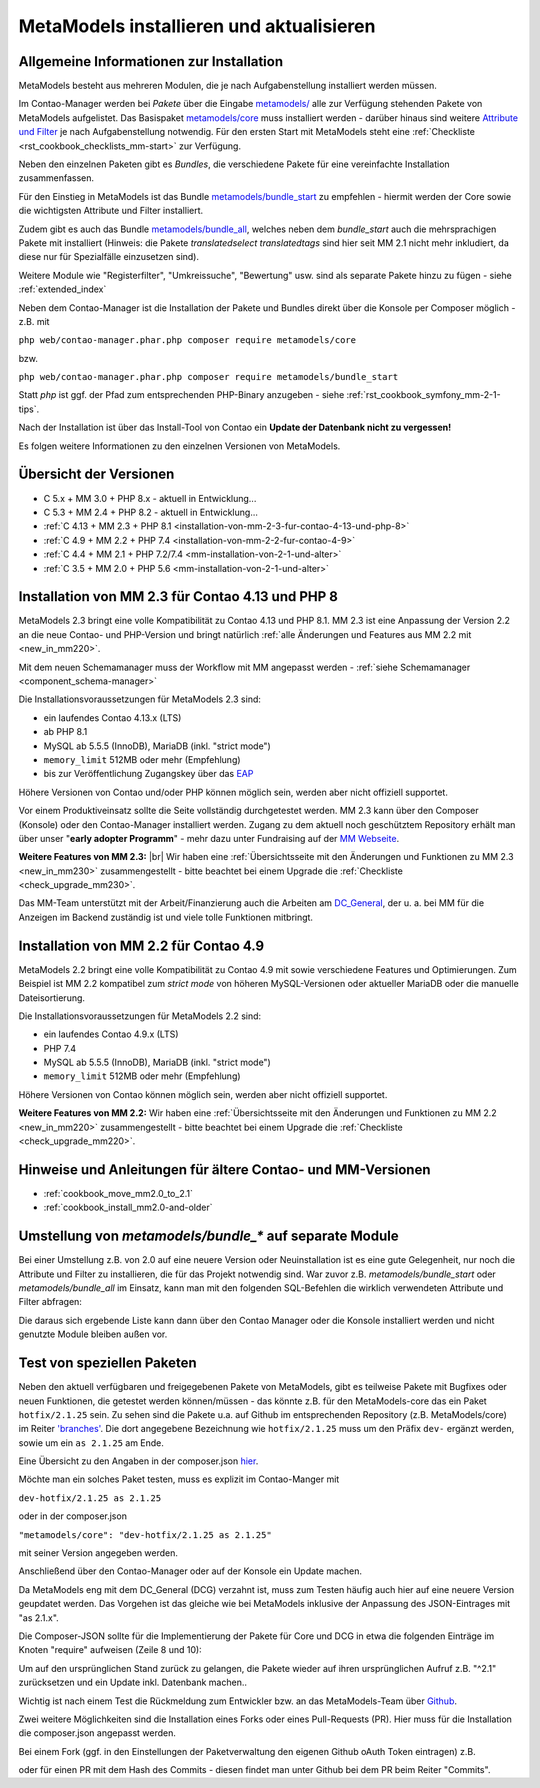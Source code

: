 .. _manual_install:

MetaModels installieren und aktualisieren
=========================================

Allgemeine Informationen zur Installation
-----------------------------------------

MetaModels besteht aus mehreren Modulen, die je nach Aufgabenstellung installiert werden müssen.

Im Contao-Manager werden bei `Pakete` über die Eingabe `metamodels/ <https://extensions.contao.org/?q=metamodels>`_
alle zur Verfügung stehenden Pakete von MetaModels aufgelistet. Das Basispaket `metamodels/core <https://extensions.contao.org/?p=metamodels%2Fcore>`_
muss installiert werden - darüber hinaus sind weitere `Attribute und Filter <https://extensions.contao.org/?q=metamodels>`_
je nach Aufgabenstellung notwendig. Für den ersten Start mit MetaModels steht eine :ref:`Checkliste <rst_cookbook_checklists_mm-start>`
zur Verfügung.

Neben den einzelnen Paketen gibt es `Bundles`, die verschiedene Pakete für eine vereinfachte Installation
zusammenfassen.

Für den Einstieg in MetaModels ist das Bundle `metamodels/bundle_start <https://extensions.contao.org/?p=metamodels%2Fbundle_start>`_
zu empfehlen - hiermit werden der Core sowie die wichtigsten Attribute und Filter installiert.

Zudem gibt es auch das Bundle `metamodels/bundle_all <https://extensions.contao.org/?p=metamodels%2Fbundle_all>`_,
welches neben dem `bundle_start` auch die mehrsprachigen Pakete mit installiert (Hinweis: die Pakete `translatedselect`
`translatedtags` sind hier seit MM 2.1 nicht mehr inkludiert, da diese nur für Spezialfälle einzusetzen sind).

Weitere Module wie "Registerfilter", "Umkreissuche", "Bewertung" usw. sind als separate Pakete
hinzu zu fügen - siehe :ref:`extended_index`

.. seealso:: Erfolgt die Installation über den Contao-Manager und es sind schon Pakete installiert, die
   noch ein altes Paket vom MultiColumnWizard (MCW) enthalten, kann der Manager (bzw. der Composer)
   das nicht austauschen und gleichzeitig installieren. Als "Trick" dazu, erst alle vorhandene Erweiterungspakete
   für eine Aktualisierung markieren und anschließend das oder die MM-Pakete hinzufügen und übernehmen;
   alternativ dazu, ein `composer update` auf der Konsole -
   siehe `'Forum' <https://community.contao.org/de/showthread.php?72871-MCW-MultiColumnWizard-als-Bundle-f%C3%BCr-Contao-4-(stable)&p=502709&viewfull=1#post502709>`_.

Neben dem Contao-Manager ist die Installation der Pakete und Bundles direkt über die Konsole per
Composer möglich - z.B. mit

``php web/contao-manager.phar.php composer require metamodels/core``

bzw.

``php web/contao-manager.phar.php composer require metamodels/bundle_start``

Statt `php` ist ggf. der Pfad zum entsprechenden PHP-Binary anzugeben -
siehe :ref:`rst_cookbook_symfony_mm-2-1-tips`.

Nach der Installation ist über das Install-Tool von Contao ein **Update der Datenbank nicht zu vergessen!**

Es folgen weitere Informationen zu den einzelnen Versionen von MetaModels.


Übersicht der Versionen
-----------------------

* C 5.x + MM 3.0 + PHP 8.x - aktuell in Entwicklung...
* C 5.3 + MM 2.4 + PHP 8.2 - aktuell in Entwicklung...
* :ref:`C 4.13 + MM 2.3 + PHP 8.1 <installation-von-mm-2-3-fur-contao-4-13-und-php-8>`
* :ref:`C 4.9 + MM 2.2 + PHP 7.4 <installation-von-mm-2-2-fur-contao-4-9>`
* :ref:`C 4.4 + MM 2.1 + PHP 7.2/7.4 <mm-installation-von-2-1-und-alter>`
* :ref:`C 3.5 + MM 2.0 + PHP 5.6 <mm-installation-von-2-1-und-alter>`


Installation von MM 2.3 für Contao 4.13 und PHP 8
-------------------------------------------------

MetaModels 2.3 bringt eine volle Kompatibilität zu Contao 4.13 und PHP 8.1. MM 2.3 ist eine Anpassung der
Version 2.2 an die neue Contao- und PHP-Version und bringt natürlich
:ref:`alle Änderungen und Features aus MM 2.2 mit <new_in_mm220>`.

Mit dem neuen Schemamanager muss der Workflow mit MM angepasst werden
- :ref:`siehe Schemamanager <component_schema-manager>`

Die Installationsvoraussetzungen für MetaModels 2.3 sind:

* ein laufendes Contao 4.13.x (LTS)
* ab PHP 8.1
* MySQL ab 5.5.5 (InnoDB), MariaDB (inkl. "strict mode")
* ``memory_limit`` 512MB oder mehr (Empfehlung)
* bis zur Veröffentlichung Zugangskey über das `EAP <https://now.metamodel.me/de/unterstuetzer/fundraising#metamodels_2-3>`_

Höhere Versionen von Contao und/oder PHP können möglich sein, werden aber nicht offiziell supportet.

.. seealso::
   Während der Entwicklungsphase bekommen die über git zur Verfügung gestellten Pakete bei einer Änderung
   immer neue Dateinamen. Diese sind in der composer.lock mit abgespeichert. Dadurch kann es vorkommen, dass
   bei einem `composer install` die Pakete nicht gefunden werden können und eine Fehlermeldung kommt. |br|
   In dem Fall, bitte ein `composer update` zum Aktualisieren der composer.lock aufrufen. |br|
   |br|
   In den Paketen werden die Abhängigkeiten der Pakete nicht auf die DEV-Version eingetragen - das kann bedeuten,
   dass man z. B. `attribute_numeric` für `attribute_timestamp` selbständig in die composer.json eintragen muss.
   Bei Fragen steht der Support zur Seite.
   
   Der DCG wird nun ab 2.2.0 auch über PackDis! ausgeliefert. Dabei haben wir festgestellt,
   dass der Composer ab und an damit nicht zurecht gekommen ist – warum auch immer… |br|
   Bei Update kommt z.B. die Meldung |br|
   ``[InvalidArgumentException]
   Unknown downloader type: . Available types: git, svn, fossil, hg, perforce, zip, rar, tar, gzip, xz, phar, file, path.`` |br| 
   Wenn das auftritt, bitte den Ordner vendor/contao-community-alliance/dc-general (ggf. auch
   /vendor/contao-community-alliance/dc-general-contao-frontend) löschen und das Update neu starten.
   
   Kommt beim Update die Meldung |br|
   ``The checksum verification of the file failed...`` |br|
   bitte die ``composer.lock`` löschen und das Update neu starten.
   
   Bei Problemen eines Updates kann es helfen den Composer-Cache zu leeren ``composer clearcache``.
   
   Kommt eine Meldung |br|
   ``... Failed to connect to packages.cyberspectrum.de port 443: Connection refused...`` |br|
   dann ist sehr wahrscheinlich der Packagist-Server down und composer kann die Pakete nicht ziehen. Dann bitte das
   Update nach einigen Minuten erneut probieren oder das MM-Team kontaktieren.

   Wenn ein Upgrade gemacht wurde, bitte bei dem Benutzer im BE die Sessiondaten löschen um Anzeige von
   "Pseudo-Fehlern" zu vermeiden.

Vor einem Produktiveinsatz sollte die Seite vollständig durchgetestet werden. MM 2.3 kann über den Composer (Konsole)
oder den Contao-Manager installiert werden. Zugang zu dem aktuell noch geschütztem Repository erhält man über unser
"**early adopter Programm**" - mehr dazu unter Fundraising auf der
`MM Webseite <https://now.metamodel.me/de/unterstuetzer/fundraising#metamodels_2-3>`_.

**Weitere Features von MM 2.3:** |br|
Wir haben eine :ref:`Übersichtsseite mit den Änderungen und Funktionen zu MM 2.3 <new_in_mm230>` zusammengestellt - bitte
beachtet bei einem Upgrade die :ref:`Checkliste <check_upgrade_mm230>`.

Das MM-Team unterstützt mit der Arbeit/Finanzierung auch die Arbeiten am
`DC_General <https://github.com/contao-community-alliance/dc-general/>`_, der u. a. bei MM für die Anzeigen
im Backend zuständig ist und viele tolle Funktionen mitbringt.


Installation von MM 2.2 für Contao 4.9
--------------------------------------

MetaModels 2.2 bringt eine volle Kompatibilität zu Contao 4.9 mit sowie verschiedene Features und
Optimierungen. Zum Beispiel ist MM 2.2 kompatibel zum `strict mode` von höheren MySQL-Versionen oder
aktueller MariaDB oder die manuelle Dateisortierung.

Die Installationsvoraussetzungen für MetaModels 2.2 sind:

* ein laufendes Contao 4.9.x (LTS)
* PHP 7.4
* MySQL ab 5.5.5 (InnoDB), MariaDB (inkl. "strict mode")
* ``memory_limit`` 512MB oder mehr (Empfehlung)

Höhere Versionen von Contao können möglich sein, werden aber nicht offiziell supportet.

**Weitere Features von MM 2.2:**
Wir haben eine :ref:`Übersichtsseite mit den Änderungen und Funktionen zu MM 2.2 <new_in_mm220>` zusammengestellt - bitte
beachtet bei einem Upgrade die :ref:`Checkliste <check_upgrade_mm220>`.

.. seealso:: Für eine Re-Finanzierung der umfangreichen Arbeiten, bittet das MM-Team um finanzielle
   Zuwendung. Als Richtgröße sollte der Umfang des zu realisierenden Projektes genommen werden
   und etwa 10% einkalkuliert werden - aufgrund der Erfahrung der letzten Zuwendungen, sind
   das Beträge zwischen 100€ und 500€ (Netto) - eine Rechnung inkl. MwSt wird natürlich immer
   ausgestellt. `Mehr... <https://now.metamodel.me/de/unterstuetzer/spenden>`_


Hinweise und Anleitungen für ältere Contao- und MM-Versionen
------------------------------------------------------------

* :ref:`cookbook_move_mm2.0_to_2.1`
* :ref:`cookbook_install_mm2.0-and-older`


Umstellung von `metamodels/bundle_*` auf separate Module
--------------------------------------------------------

Bei einer Umstellung z.B. von 2.0 auf eine neuere Version oder Neuinstallation ist es eine gute Gelegenheit, nur noch
die Attribute und Filter zu installieren, die für das Projekt notwendig sind. War zuvor z.B. `metamodels/bundle_start`
oder `metamodels/bundle_all` im Einsatz, kann man mit den folgenden SQL-Befehlen die wirklich verwendeten Attribute
und Filter abfragen:

.. code-block:: sql
   :linenos:
   
   -- Attribute
   SELECT type FROM `tl_metamodel_attribute` GROUP BY type ORDER BY type
   -- Attribut "levensthein" wurde umbenannt nach "levenshtein"
   
   -- Filter
   SELECT type FROM `tl_metamodel_filtersetting` GROUP BY type ORDER BY type
   -- Filterregeln "conditionand, conditionor, customsql, idlist, simplelookup" sind im MM-Core enthalten
   -- Filterregel "checkbox_published" im Attribut Checkbox

Die daraus sich ergebende Liste kann dann über den Contao Manager oder die Konsole installiert werden und nicht genutzte
Module bleiben außen vor.


Test von speziellen Paketen
---------------------------

Neben den aktuell verfügbaren und freigegebenen Pakete von MetaModels, gibt es teilweise
Pakete mit Bugfixes oder neuen Funktionen, die getestet werden können/müssen - das
könnte z.B. für den MetaModels-core das ein Paket ``hotfix/2.1.25`` sein. Zu sehen sind die Pakete u.a.
auf Github im entsprechenden Repository (z.B. MetaModels/core) im Reiter
`'branches' <https://github.com/MetaModels/core/branches>`_. Die dort angegebene Bezeichnung wie
``hotfix/2.1.25`` muss um den Präfix ``dev-`` ergänzt werden, sowie um ein ``as 2.1.25`` am Ende.

Eine Übersicht zu den Angaben in der composer.json `hier <https://devhints.io/composer>`_.

Möchte man ein solches Paket testen, muss es explizit im Contao-Manger mit 

``dev-hotfix/2.1.25 as 2.1.25``

oder in der composer.json

``"metamodels/core": "dev-hotfix/2.1.25 as 2.1.25"``

mit seiner Version angegeben werden.

Anschließend über den Contao-Manager oder auf der Konsole ein Update machen.

Da MetaModels eng mit dem DC_General (DCG) verzahnt ist, muss zum Testen häufig auch hier
auf eine neuere Version geupdatet werden. Das Vorgehen ist das gleiche wie bei MetaModels
inklusive der Anpassung des JSON-Eintrages mit "as 2.1.x".

Die Composer-JSON sollte für die Implementierung der Pakete für Core und DCG in etwa die
folgenden Einträge im Knoten "require" aufweisen (Zeile 8 und 10):

.. code-block:: json
   :linenos:
   
   {
       "name": "local/website",
       "description": "A local website project",
       "type": "project",
       "license": "proprietary",
       "require": {
           "contao-community-alliance/composer-client": "~0.12",
           "contao-community-alliance/dc-general": "dev-hotfix/2.1.42 as 2.1.42",
           "metamodels/bundle_all": "^2.1",
           "metamodels/core": "dev-hotfix/2.1.25 as 2.1.25",
           ...
       },
       ...
   }

Um auf den ursprünglichen Stand zurück zu gelangen, die Pakete wieder auf ihren ursprünglichen Aufruf
z.B. "^2.1" zurücksetzen und ein Update inkl. Datenbank machen..

Wichtig ist nach einem Test die Rückmeldung zum Entwickler bzw. an das MetaModels-Team über
`Github <https://github.com/MetaModels>`_.

Zwei weitere Möglichkeiten sind die Installation eines Forks oder eines Pull-Requests (PR).
Hier muss für die Installation die composer.json angepasst werden.

Bei einem Fork (ggf. in den Einstellungen der Paketverwaltung den eigenen Github oAuth Token
eintragen) z.B.

.. code-block:: json
   :linenos:
   
   {
       "name": "local/website",
       "description": "A local website project",
       "type": "project",
       "license": "proprietary",
       "require": {
           "contao-community-alliance/composer-client": "~0.12",
           "contao-community-alliance/dc-general": "^2.1",
           "metamodels/bundle_all": "^2.1",
           "byteworks/metamodelsattribute_multi": ">=1.0.5.0,<1.1-dev",
           ...
       },
       ...
       "repositories": [
           ...
           {
               "type": "vcs",
               "url": "https://github.com/byteworks-ch/contao-metamodelsattribute_multi.git"
           }
       ],
       ...
   }

oder für einen PR mit dem Hash des Commits - diesen findet man unter Github bei dem PR beim
Reiter "Commits".

.. code-block:: json
   :linenos:
   
   {
       "name": "local/website",
       "description": "A local website project",
       "type": "project",
       "license": "proprietary",
       "require": {
           "contao-community-alliance/composer-client": "~0.12",
           "contao-community-alliance/dc-general": "^2.1",
           "metamodels/bundle_all": "^2.1",
           "metamodels/attribute_alias": "dev-master#a97ec461ae1254fa616811c3ce234515238fb3c7 as 2.1.42",
           ...


.. |br| raw:: html

   <br />
